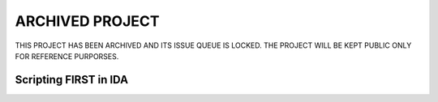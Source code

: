 .. _ida-scripting:

ARCHIVED PROJECT
================

THIS PROJECT HAS BEEN ARCHIVED AND ITS ISSUE QUEUE IS LOCKED. THE PROJECT WILL BE KEPT PUBLIC ONLY FOR REFERENCE PURPORSES.

======================
Scripting FIRST in IDA
======================

